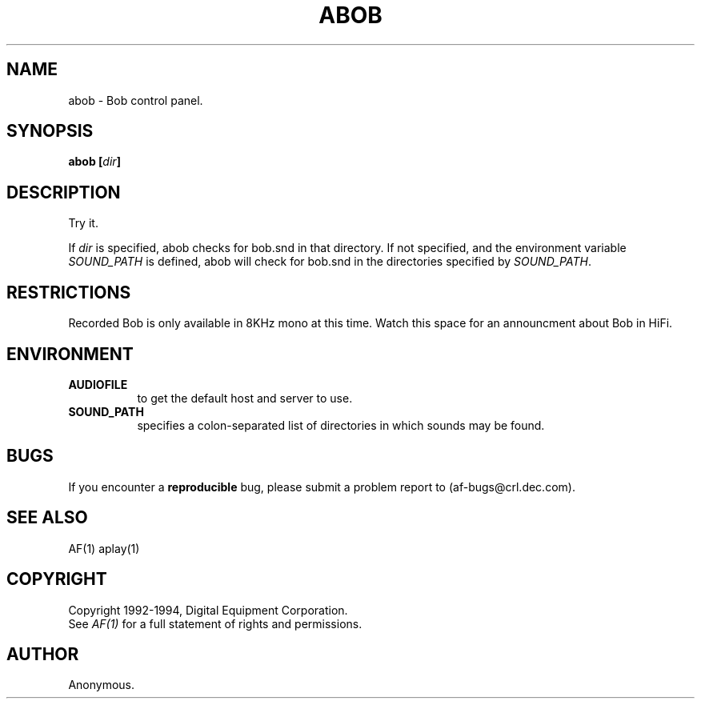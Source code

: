 .TH ABOB 1 "Release 1"  "AF Version 3"
.SH NAME
abob - Bob control panel.
.SH SYNOPSIS
.B abob [\fIdir\fP]
.SH DESCRIPTION
Try it.
.LP
If \fIdir\fP is specified, abob checks for bob.snd
in that directory.
If not specified, and the environment variable \fISOUND_PATH\fP
is defined, abob will check for bob.snd in the directories specified
by \fISOUND_PATH\fP.
.SH RESTRICTIONS
Recorded Bob is only available in 8KHz mono at this time.
Watch this space for an announcment about Bob in HiFi.
.SH ENVIRONMENT
.TP 8
.B AUDIOFILE
to get the default host and server to use.
.TP 8
.B SOUND_PATH
specifies a colon-separated list of directories in which sounds may be found.
.SH BUGS
If you encounter a \fBreproducible\fP bug, please 
submit a problem report to (af-bugs@crl.dec.com).
.SH "SEE ALSO"
AF(1)  aplay(1)
.SH COPYRIGHT
Copyright 1992-1994, Digital Equipment Corporation.
.br
See \fIAF(1)\fP for a full statement of rights and permissions.
.SH AUTHOR
Anonymous.
